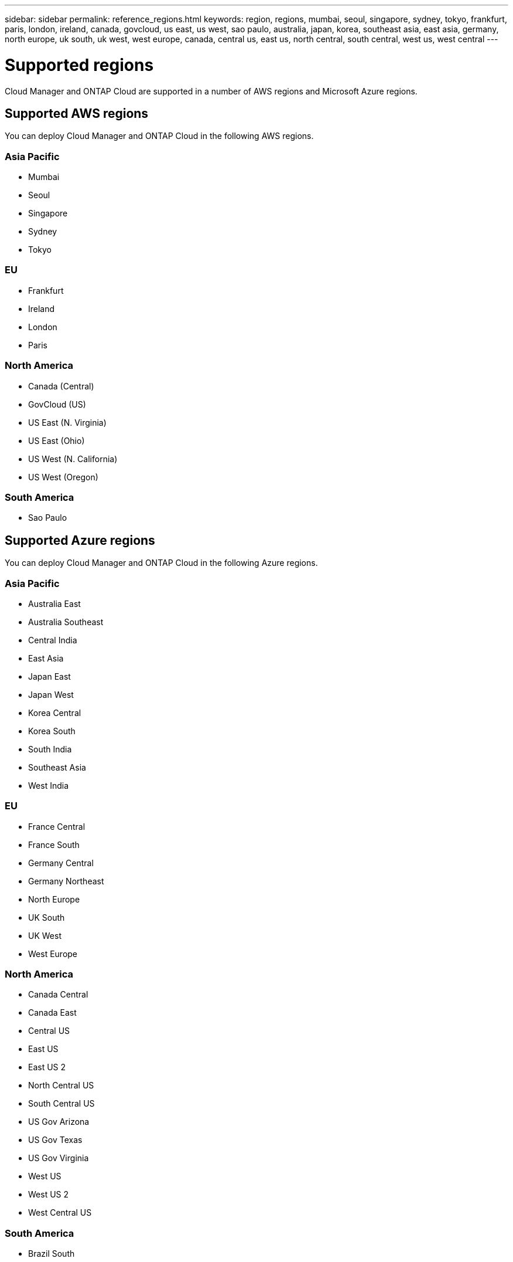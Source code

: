 ---
sidebar: sidebar
permalink: reference_regions.html
keywords: region, regions, mumbai, seoul, singapore, sydney, tokyo, frankfurt, paris, london, ireland, canada, govcloud, us east, us west, sao paulo, australia, japan, korea, southeast asia, east asia, germany, north europe, uk south, uk west, west europe, canada, central us, east us, north central, south central, west us, west central
---

= Supported regions
:toc: macro
:toclevels: 1
:hardbreaks:
:nofooter:
:icons: font
:linkattrs:
:imagesdir: ./media/

[.lead]
Cloud Manager and ONTAP Cloud are supported in a number of AWS regions and Microsoft Azure regions.

toc::[]

== Supported AWS regions

You can deploy Cloud Manager and ONTAP Cloud in the following AWS regions.

=== Asia Pacific

* Mumbai
* Seoul
* Singapore
* Sydney
* Tokyo

=== EU

* Frankfurt
* Ireland
* London
* Paris

=== North America

* Canada (Central)
* GovCloud (US)
* US East (N. Virginia)
* US East (Ohio)
* US West (N. California)
* US West (Oregon)

=== South America

* Sao Paulo

== Supported Azure regions

You can deploy Cloud Manager and ONTAP Cloud in the following Azure regions.

=== Asia Pacific

* Australia East
* Australia Southeast
* Central India
* East Asia
* Japan East
* Japan West
* Korea Central
* Korea South
* South India
* Southeast Asia
* West India

=== EU

* France Central
* France South
* Germany Central
* Germany Northeast
* North Europe
* UK South
* UK West
* West Europe

=== North America

* Canada Central
* Canada East
* Central US
* East US
* East US 2
* North Central US
* South Central US
* US Gov Arizona
* US Gov Texas
* US Gov Virginia
* West US
* West US 2
* West Central US

=== South America

* Brazil South
